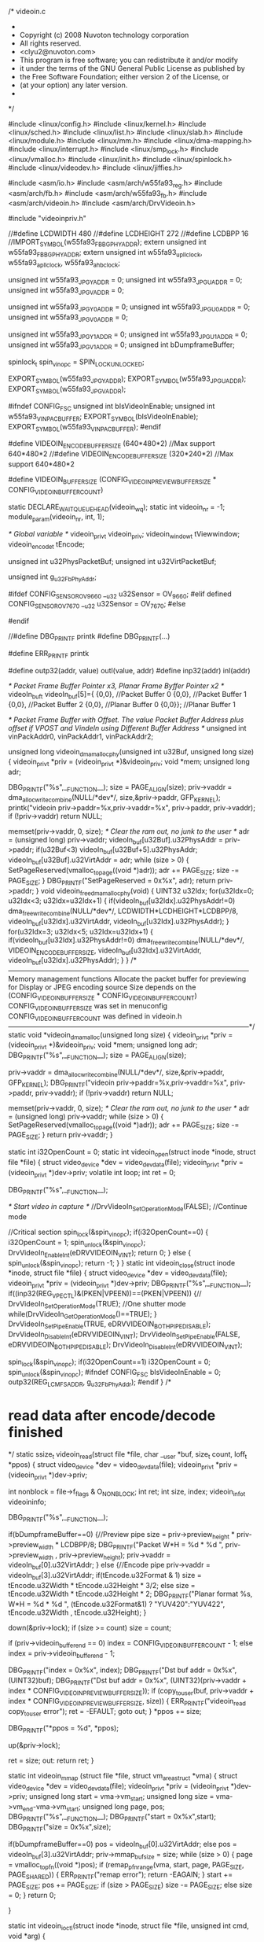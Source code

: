 /* videoin.c
 *
 * Copyright (c) 2008 Nuvoton technology corporation
 * All rights reserved.
 * <clyu2@nuvoton.com>
 * This program is free software; you can redistribute it and/or modify
 * it under the terms of the GNU General Public License as published by
 * the Free Software Foundation; either version 2 of the License, or
 * (at your option) any later version.
 *
 */


#include <linux/config.h>
#include <linux/kernel.h>
#include <linux/sched.h>
#include <linux/list.h>
#include <linux/slab.h>
#include <linux/module.h>
#include <linux/mm.h>
#include <linux/dma-mapping.h>
#include <linux/interrupt.h>
#include <linux/smp_lock.h>
#include <linux/vmalloc.h>
#include <linux/init.h>
#include <linux/spinlock.h>
#include <linux/videodev.h>
#include <linux/jiffies.h>

#include <asm/io.h>
#include <asm/arch/w55fa93_reg.h>
#include <asm/arch/fb.h>
#include <asm/arch/w55fa93_fb.h>
#include <asm/arch/videoin.h>
#include <asm/arch/DrvVideoin.h>

#include "videoinpriv.h"

//#define LCDWIDTH	480
//#define LCDHEIGHT	272
//#define LCDBPP		16
//IMPORT_SYMBOL(w55fa93_FB_BG_PHY_ADDR);
extern unsigned int w55fa93_FB_BG_PHY_ADDR;
extern unsigned int w55fa93_upll_clock, w55fa93_apll_clock, w55fa93_ahb_clock;

unsigned int w55fa93_JPG_Y_ADDR = 0;
unsigned int w55fa93_JPG_U_ADDR = 0;
unsigned int w55fa93_JPG_V_ADDR = 0;

unsigned int w55fa93_JPG_Y0_ADDR = 0;
unsigned int w55fa93_JPG_U0_ADDR = 0;
unsigned int w55fa93_JPG_V0_ADDR = 0;

unsigned int w55fa93_JPG_Y1_ADDR = 0;
unsigned int w55fa93_JPG_U1_ADDR = 0;
unsigned int w55fa93_JPG_V1_ADDR = 0;
unsigned int bDumpframeBuffer;

spinlock_t spin_vin_opc = SPIN_LOCK_UNLOCKED;

EXPORT_SYMBOL(w55fa93_JPG_Y_ADDR);
EXPORT_SYMBOL(w55fa93_JPG_U_ADDR);
EXPORT_SYMBOL(w55fa93_JPG_V_ADDR);

#ifndef CONFIG_FSC
unsigned int bIsVideoInEnable;
unsigned int w55fa93_VIN_PAC_BUFFER;
EXPORT_SYMBOL(bIsVideoInEnable);
EXPORT_SYMBOL(w55fa93_VIN_PAC_BUFFER);
#endif

#define VIDEOIN_ENCODE_BUFFER_SIZE	(640*480*2)	//Max support 640*480*2
//#define VIDEOIN_ENCODE_BUFFER_SIZE	(320*240*2)	//Max support 640*480*2

#define VIDEOIN_BUFFER_SIZE	(CONFIG_VIDEOIN_PREVIEW_BUFFER_SIZE * CONFIG_VIDEOIN_BUFFER_COUNT)

static DECLARE_WAIT_QUEUE_HEAD(videoin_wq);
static int videoin_nr = -1;
module_param(videoin_nr, int, 1);

/* Global variable */
videoin_priv_t 		videoin_priv;
videoin_window_t 	tViewwindow;
videoin_encode_t		tEncode;

unsigned int u32PhysPacketBuf;
unsigned int u32VirtPacketBuf;

unsigned int g_u32FbPhyAddr;

#ifdef CONFIG_SENSOR_OV9660
	__u32 u32Sensor = OV_9660;
#elif defined  CONFIG_SENSOR_OV7670
	__u32 u32Sensor = OV_7670;
#else
# error "please select one sensor"
#endif

//#define DBG_PRINTF	printk
#define DBG_PRINTF(...)

#define ERR_PRINTF		printk

#define outp32(addr, value)	outl(value, addr)
#define inp32(addr)			inl(addr)

/* Packet Frame Buffer Pointer x3, Planar Frame Byffer Pointer x2 */						   	
videoIn_buf_t videoIn_buf[5]={	{0,0},    	//Packet Buffer 0
						   	{0,0},   	//Packet Buffer 1	
							{0,0}, 	//Packet Buffer 2
							{0,0}, 	//Planar Buffer 0
							{0,0}};	//Planar Buffer 1	

/* Packet Frame Buffer with Offset. The value Packet Buffer Address plus offset if VPOST and VindeIn using Different Buffer Address */
unsigned int vinPackAddr0,  vinPackAddr1, vinPackAddr2; 		
 
unsigned long videoin_dmamalloc_phy(unsigned int u32Buf, unsigned long size)
{
	videoin_priv_t *priv = (videoin_priv_t *)&videoin_priv;
	void *mem;
	unsigned long adr;

	DBG_PRINTF("%s\n",__FUNCTION__);	
	size = PAGE_ALIGN(size);	
	priv->vaddr = dma_alloc_writecombine(NULL/*dev*/, 
									size,&priv->paddr, 
									GFP_KERNEL);	
	printk("videoin priv->paddr=%x,priv->vaddr=%x\n", priv->paddr, priv->vaddr);
	if (!priv->vaddr)
		return NULL;

	memset(priv->vaddr, 0, size); 				/* Clear the ram out, no junk to the user */
	adr = (unsigned long) priv->vaddr;
	videoIn_buf[u32Buf].u32PhysAddr = priv->paddr;
	if(u32Buf<3)
		videoIn_buf[u32Buf+5].u32PhysAddr;
	videoIn_buf[u32Buf].u32VirtAddr = adr;
	while (size > 0) {
		SetPageReserved(vmalloc_to_page((void *)adr));		
		adr += PAGE_SIZE;
		size -= PAGE_SIZE;		
	}
	DBG_PRINTF("SetPageReserved = 0x%x\n", adr);
	return priv->paddr;
}
void videoin_free_dmamalloc_phy(void)
{
	UINT32 u32Idx;
	for(u32Idx=0; u32Idx<3; u32Idx=u32Idx+1)
	{
		if(videoIn_buf[u32Idx].u32PhysAddr!=0)
			dma_free_writecombine(NULL/*dev*/,
								 	LCDWIDTH*LCDHEIGHT*LCDBPP/8, 
									videoIn_buf[u32Idx].u32VirtAddr, 
									videoIn_buf[u32Idx].u32PhysAddr);
	}
	for(u32Idx=3; u32Idx<5; u32Idx=u32Idx+1)
	{
		if(videoIn_buf[u32Idx].u32PhysAddr!=0)
			dma_free_writecombine(NULL/*dev*/, 
									VIDEOIN_ENCODE_BUFFER_SIZE, 
									videoIn_buf[u32Idx].u32VirtAddr, 
									videoIn_buf[u32Idx].u32PhysAddr);
	}
}
/*---------------------------------------------------------------------------------------------------------
	Memory management functions 
	Allocate the packet buffer for previewing for Display or JPEG encoding source
	Size depends on the (CONFIG_VIDEOIN_BUFFER_SIZE * CONFIG_VIDEOIN_BUFFER_COUNT)
	CONFIG_VIDEOIN_BUFFER_SIZE was set in menuconfig
	CONFIG_VIDEOIN_BUFFER_COUNT was defined in videoin.h
---------------------------------------------------------------------------------------------------------*/
static void *videoin_dmamalloc(unsigned long size)
{
	videoin_priv_t *priv = (videoin_priv_t *)&videoin_priv;
	void *mem;
	unsigned long adr;
	DBG_PRINTF("%s\n",__FUNCTION__);	
	size = PAGE_ALIGN(size);
	
	priv->vaddr = dma_alloc_writecombine(NULL/*dev*/, 
									size,&priv->paddr, 
									GFP_KERNEL);	
	DBG_PRINTF("videoin priv->paddr=%x,priv->vaddr=%x\n", priv->paddr, priv->vaddr);
	if (!priv->vaddr)
		return NULL;

	memset(priv->vaddr, 0, size); /* Clear the ram out, no junk to the user */
	adr = (unsigned long) priv->vaddr;
	while (size > 0) {
		SetPageReserved(vmalloc_to_page((void *)adr));
		adr += PAGE_SIZE;
		size -= PAGE_SIZE;
	}
	return priv->vaddr;
}

static int i32OpenCount = 0;
static int videoin_open(struct inode *inode, struct file *file)
{
	struct video_device *dev = video_devdata(file);
	videoin_priv_t *priv = (videoin_priv_t *)dev->priv;	
	volatile int  loop;
	int ret = 0;
	
	
	DBG_PRINTF("%s\n",__FUNCTION__);	
		
	/* Start video in capture */
	//DrvVideoIn_SetOperationMode(FALSE);	//Continue mode

//Critical section 
	spin_lock(&spin_vin_opc);
	if(i32OpenCount==0)
	{
		i32OpenCount = 1;
		spin_unlock(&spin_vin_opc);
		DrvVideoIn_EnableInt(eDRVVIDEOIN_VINT);		
		return 0;
	}
	else
	{
		spin_unlock(&spin_vin_opc);
		return -1;
	}
}
static int videoin_close(struct inode *inode, struct file *file)
{
	struct video_device *dev = video_devdata(file);
	videoin_priv_t *priv = (videoin_priv_t *)dev->priv;
	DBG_PRINTF("%s\n",__FUNCTION__);	
	if((inp32(REG_VPECTL)&(PKEN|VPEEN))==(PKEN|VPEEN))
	{//
		DrvVideoIn_SetOperationMode(TRUE);			//One shutter mode
		while(DrvVideoIn_GetOperationMode()==TRUE);		
	}
	DrvVideoIn_SetPipeEnable(TRUE, eDRVVIDEOIN_BOTH_PIPE_DISABLE);
	DrvVideoIn_DisableInt(eDRVVIDEOIN_VINT);
	DrvVideoIn_SetPipeEnable(FALSE, eDRVVIDEOIN_BOTH_PIPE_DISABLE);
	DrvVideoIn_DisableInt(eDRVVIDEOIN_VINT);

	spin_lock(&spin_vin_opc);
	if(i32OpenCount==1)
		i32OpenCount = 0;
	spin_unlock(&spin_vin_opc);
#ifndef CONFIG_FSC	
	bIsVideoInEnable = 0;
	outp32(REG_LCM_FSADDR, g_u32FbPhyAddr);
#endif
}
/*
* read data after encode/decode finished
*/
static ssize_t videoin_read(struct file *file, char __user *buf,
		      size_t count, loff_t *ppos)
{
	struct video_device *dev = video_devdata(file);
	videoin_priv_t *priv = (videoin_priv_t *)dev->priv;

	int nonblock = file->f_flags & O_NONBLOCK;
	int ret;
	int size, index;
	videoin_info_t videoininfo;

	DBG_PRINTF("%s\n",__FUNCTION__);	
 
	if(bDumpframeBuffer==0)
	{//Preview pipe
		size = priv->preview_height * priv->preview_width * LCDBPP/8;
		DBG_PRINTF("Packet W*H = %d * %d \n", priv->preview_width , priv->preview_height);
		priv->vaddr = videoIn_buf[0].u32VirtAddr;	
	}
	else
	{//Encode pipe	
		priv->vaddr = videoIn_buf[3].u32VirtAddr;
		if(tEncode.u32Format & 1)
			size = tEncode.u32Width * tEncode.u32Height  * 3/2;
		else
			size = tEncode.u32Width * tEncode.u32Height * 2;		
		DBG_PRINTF("Planar format %s,  W*H = %d * %d \n", (tEncode.u32Format&1) ? "YUV420":"YUV422",  
					tEncode.u32Width , tEncode.u32Height);
	}

	down(&priv->lock);
	if (size >= count)
		size = count;
		
	if (priv->videoin_bufferend == 0)
		index = CONFIG_VIDEOIN_BUFFER_COUNT - 1;
	else
		index = priv->videoin_bufferend - 1;

	DBG_PRINTF("index = 0x%x\n", index);
	DBG_PRINTF("Dst buf addr = 0x%x\n", (UINT32)buf);
	DBG_PRINTF("Dst buf addr = 0x%x\n", (UINT32)(priv->vaddr + index * CONFIG_VIDEOIN_PREVIEW_BUFFER_SIZE));
	if (copy_to_user(buf, priv->vaddr + index * CONFIG_VIDEOIN_PREVIEW_BUFFER_SIZE, size)) 
	{
		ERR_PRINTF("videoin_read copy_to_user error\n");
		ret = -EFAULT;
		goto out;
	}
	*ppos += size;
	
	DBG_PRINTF("*ppos = %d\n", *ppos);

	up(&priv->lock);
	
	ret = size;
out:
	return ret;
}

static int videoin_mmap (struct file *file, struct vm_area_struct *vma)
{	
	struct video_device *dev = video_devdata(file);
	videoin_priv_t *priv = (videoin_priv_t *)dev->priv;
	unsigned long start = vma->vm_start;
	unsigned long size  = vma->vm_end-vma->vm_start;
	unsigned long page, pos;
	DBG_PRINTF("%s\n",__FUNCTION__);	
	DBG_PRINTF("start = 0x%x\n",start);
	DBG_PRINTF("size = 0x%x\n",size);
	
	if(bDumpframeBuffer==0)	
		pos = videoIn_buf[0].u32VirtAddr;	
	else
		pos = videoIn_buf[3].u32VirtAddr;
	priv->mmap_bufsize = size;
	while (size > 0) 
	{
		page = vmalloc_to_pfn((void *)pos);
		if (remap_pfn_range(vma, start, page, PAGE_SIZE, PAGE_SHARED))
		{
			ERR_PRINTF("remap error\n");
			return -EAGAIN;
		}
		start += PAGE_SIZE;
		pos += PAGE_SIZE;
		if (size > PAGE_SIZE)
			size -= PAGE_SIZE;
		else
			size = 0;
	}
	return 0;
	
}

static int videoin_ioctl(struct inode *inode, struct file *file,
				 unsigned int cmd, void *arg)
{

	DBG_PRINTF("%s\n",__FUNCTION__);	
	DBG_PRINTF("cmd = %d\n",cmd);	
	DBG_PRINTF("videoin ioctl, cmd = %d\n", cmd);
	
	switch (cmd) {	
		case VIDEOIN_PREVIEW_PIPE_CTL:						
			vin_ioctl_preview_ctl(inode, 
							file,
				 			cmd, 
							arg);	
			break;
		case VIDEOIN_ENCODE_PIPE_CTL:
			DBG_PRINTF("Preview start\n");	
			vin_ioctl_encode_ctl(inode, 
							file,
				 			cmd, 
							arg);
			break;	
		case VIDEOIN_S_PARAM:
			vin_ioctl_s_para(inode, 
							file,
				 			cmd, 
							arg);	
			break;
		case VIDEOIN_S_VIEW_WINDOW:
			vin_ioctl_s_view_window(inode, 
							file,
				 			cmd, 
							arg);				
			
		case VIDEOIN_S_JPG_PARAM:
			 vin_ioctl_s_jpg_para(inode, 
							file,
				 			cmd, 
							arg);	
			break;
		case VIDEOIN_SELECT_FRAME_BUFFER:
			vin_ioctl_select_frame_buffer(inode, 
							file,
				 			cmd, 
							arg);
			break;
		default:
			return -ENOIOCTLCMD;
	}
	return 0;
}

static struct file_operations videoin_fops = {
	.owner =  THIS_MODULE,
	.open =   videoin_open,
	.release =videoin_close,
	.read =   videoin_read,
	.mmap =   videoin_mmap,
	.ioctl =  videoin_ioctl,
	.llseek = no_llseek,
};

#ifdef CONFIG_PM

/* suspend and resume support for the lcd controller */

static int videoin_suspend(struct platform_device *dev, pm_message_t state)
{
	struct fb_info	   *fbinfo = platform_get_drvdata(dev);
	struct w90x900fb_info *info = fbinfo->par;
	DBG_PRINTF("%s\n",__FUNCTION__);	
	w90x900fb_stop_lcd();
	msleep(1);
	clk_disable(info->clk);
	return 0;
}

static int videoin_resume(struct platform_device *dev)
{
	struct fb_info	   *fbinfo = platform_get_drvdata(dev);
	struct w90x900fb_info *info = fbinfo->par;
	DBG_PRINTF("%s\n",__FUNCTION__);	
	clk_enable(info->clk);
	msleep(1);

	w90x900fb_init_registers(info);
	return 0;
}

#else
#define videoinc_suspend NULL
#define videoin_resume  NULL
#endif
static int vincap, first;
volatile u64 irqbegin;
	//curtime = jiffies;

unsigned int u32FrameNumber=0; 
unsigned int videoinFrameCount(void)
{
	return u32FrameNumber;
}
static irqreturn_t irq_handler(int irq, void *dev_id, struct pt_regs *r)
{
	UINT32 u32IntStatus;
	u32FrameNumber = u32FrameNumber+1;
/* Useless to fix FSC bug
	if(videoIn_buf[0].u32PhysAddr != videoIn_buf[5].u32PhysAddr)
	{//Fix FSC bug
		if( inp32(REG_FSC0_WBUF) == videoIn_buf[0].u32PhysAddr)
		{	
			DrvVideoIn_SetBaseStartAddress(eDRVVIDEOIN_PACKET, 0, videoIn_buf[5].u32PhysAddr);
		}
		else if ( inp32(REG_FSC0_WBUF) == videoIn_buf[1].u32PhysAddr)
		{
			DrvVideoIn_SetBaseStartAddress(eDRVVIDEOIN_PACKET, 1, videoIn_buf[6].u32PhysAddr);
		}
		else if (  inp32(REG_FSC0_WBUF) == videoIn_buf[2].u32PhysAddr)
		{
			DrvVideoIn_SetBaseStartAddress(eDRVVIDEOIN_PACKET, 2, videoIn_buf[7].u32PhysAddr);
		}
	}
*/ 	
#ifndef CONFIG_FSC
	if(inp32( REG_VPECTL ) & PKEN)
	{//Packet pipe enable 
		if( inp32(REG_PACBA0) == vinPackAddr0)
		{	
			DrvVideoIn_SetBaseStartAddress(eDRVVIDEOIN_PACKET, 0, vinPackAddr1);
			w55fa93_VIN_PAC_BUFFER = videoIn_buf[0].u32PhysAddr;
		}
		else if ( inp32(REG_PACBA0) == vinPackAddr1)
		{
			DrvVideoIn_SetBaseStartAddress(eDRVVIDEOIN_PACKET, 0, vinPackAddr2);
			w55fa93_VIN_PAC_BUFFER = videoIn_buf[1].u32PhysAddr;
		}
		else if (  inp32(REG_PACBA0) == vinPackAddr2)
		{
			DrvVideoIn_SetBaseStartAddress(eDRVVIDEOIN_PACKET, 0, vinPackAddr0);
			w55fa93_VIN_PAC_BUFFER = videoIn_buf[2].u32PhysAddr;
		}
	}	
#endif	
	if(inp32(REG_YBA0) == w55fa93_JPG_Y0_ADDR )
	{//Current use YUV 0. Switch to another one buffer
		DrvVideoIn_SetBaseStartAddress(eDRVVIDEOIN_PLANAR, 0, w55fa93_JPG_Y1_ADDR);		
		DrvVideoIn_SetBaseStartAddress(eDRVVIDEOIN_PLANAR, 1, w55fa93_JPG_U1_ADDR);	
		DrvVideoIn_SetBaseStartAddress(eDRVVIDEOIN_PLANAR, 2, w55fa93_JPG_V1_ADDR);	
		//Buffer 0 is valid for JEPG
		w55fa93_JPG_Y_ADDR = w55fa93_JPG_Y0_ADDR;	
		w55fa93_JPG_U_ADDR = w55fa93_JPG_U0_ADDR;
		w55fa93_JPG_V_ADDR = w55fa93_JPG_V0_ADDR;
	}
	else
	{
		DrvVideoIn_SetBaseStartAddress(eDRVVIDEOIN_PLANAR, 0, w55fa93_JPG_Y0_ADDR);		
		DrvVideoIn_SetBaseStartAddress(eDRVVIDEOIN_PLANAR, 1, w55fa93_JPG_U0_ADDR);	
		DrvVideoIn_SetBaseStartAddress(eDRVVIDEOIN_PLANAR, 2, w55fa93_JPG_V0_ADDR);	
		//Buffer 1 is valid for JEPG
		w55fa93_JPG_Y_ADDR = w55fa93_JPG_Y1_ADDR;
		w55fa93_JPG_U_ADDR = w55fa93_JPG_U1_ADDR;
		w55fa93_JPG_V_ADDR = w55fa93_JPG_V1_ADDR;
	}
	DrvVideoIn_SetShadowRegister();

	u32IntStatus = inp32(REG_VPEINT);
	if( (u32IntStatus & (VINTEN | VINT)) == (VINTEN | VINT))
		outp32(REG_VPEINT, (u32IntStatus & ~(MDINT | ADDRMINT | MEINT)));			/* Clear Frame end interrupt */
	else if((u32IntStatus & (ADDRMEN|ADDRMINT)) == (ADDRMEN|ADDRMINT))
		outp32(REG_VPEINT, (u32IntStatus & ~(MDINT | VINT | MEINT)));				/* Clear Address match interrupt */
	else if ((u32IntStatus & (MEINTEN|MEINT)) == (MEINTEN|MEINT))
		outp32(REG_VPEINT, (u32IntStatus & ~(MDINT | VINT|ADDRMINT)));			/* Clear Memory error interrupt */	
	else if ((u32IntStatus & (MDINTEN|MDINT)) == (MDINTEN|MDINT))
		outp32(REG_VPEINT, (u32IntStatus & ~( VINT | MEINT | ADDRMINT)));			/* Clear Memory error interrupt */	

	wake_up_interruptible(&videoin_wq);    
	return IRQ_HANDLED;
}


void videoin_register_outputdev(void *dev_id, vout_ops_t *fn)
{
	DBG_PRINTF("%s\n",__FUNCTION__);		
	videoin_priv.dev_id = dev_id;
	videoin_priv.callback = fn;
}

void videoin_release(struct video_device *vfd)
{
	DBG_PRINTF("%s\n",__FUNCTION__);		
	//kfree(vfd);
}
unsigned int g_u32FbPhyAddr;
int __devinit videoin_init(void)
{
	int ret = 0;
	int i;
	unsigned int u32PacketBuf0, u32PacketBuf1, u32PacketBuf2;
	unsigned int u32PlanarBuf0, u32PlanarBuf1;
	UINT32 u32PhyAddr;
	videoin_priv_t *priv = (videoin_priv_t *)&videoin_priv;
	
	g_u32FbPhyAddr = inp32(REG_LCM_FSADDR);					
	
	DBG_PRINTF("%s\n",__FUNCTION__);				
	/* initialize locks */
	init_MUTEX(&videoin_priv.lock);
	
	priv->jdev.owner = THIS_MODULE;
	priv->jdev.type = VID_TYPE_CAPTURE | VID_TYPE_SCALES;
	priv->jdev.hardware = VID_HARDWARE_W55FA93;
	priv->jdev.release = videoin_release;
	priv->jdev.fops = &videoin_fops;
	priv->jdev.priv = &videoin_priv;
	priv->preview_width     = LCDWIDTH; //CONFIG_VIDEOIN_PREVIEW_RESOLUTION_X;
	priv->preview_height    = LCDHEIGHT; //CONFIG_VIDEOIN_PREVIEW_RESOLUTION_Y;
	
	priv->videoin_buffersize = CONFIG_VIDEOIN_PREVIEW_BUFFER_SIZE;
	
	priv->videoin_buffer = kmalloc(sizeof(__u8*) * CONFIG_VIDEOIN_BUFFER_COUNT, GFP_KERNEL);
#ifdef CONFIG_VIDEOIN_VPOST_OVERLAY_BUFFER
	DBG_PRINTF("\nUsing Overlay\n");
	/*For 1 * Packet pipe*/
	u32PhysPacketBuf = w55fa93_FB_BG_PHY_ADDR;
	u32VirtPacketBuf = phys_to_virt(u32PhysPacketBuf);
	
	/*For Planar pipe*/
	priv->vaddr = videoin_dmamalloc(VIDEOIN_ENCODE_BUFFER_SIZE);
	if (!priv->vaddr)
		return -ENOMEM;
#else
	DBG_PRINTF("\nUsing FSC\n");
	//Allocate 3 buffer for preview 
	u32PacketBuf0 = videoin_dmamalloc_phy(0, LCDWIDTH*LCDHEIGHT*LCDBPP/8);		//Packet buffer 0
	if (!u32PacketBuf0)
	{
		printk("VideoIn allocated buffer fail\n");
		return -ENOMEM;	
	}
	u32PacketBuf1 = videoin_dmamalloc_phy(1, LCDWIDTH*LCDHEIGHT*LCDBPP/8);		//Packet buffer 1
	if (!u32PacketBuf1)
	{
		printk("VideoIn allocated buffer fail\n");
		return -ENOMEM;	
	}
	u32PacketBuf2 = videoin_dmamalloc_phy(2, LCDWIDTH*LCDHEIGHT*LCDBPP/8);		//Packet buffer 2
	if (!u32PacketBuf2)
	{
		printk("VideoIn allocated buffer fail\n");
		return -ENOMEM;		
	}
	//Allocate 2 buffer for JEPG encode  
	u32PlanarBuf0 = videoin_dmamalloc_phy(3, VIDEOIN_ENCODE_BUFFER_SIZE);			//Planar buffer 0	
	w55fa93_JPG_Y0_ADDR = u32PlanarBuf0;
	if (!u32PlanarBuf0)
	{
		printk("VideoIn allocated buffer fail\n");
		return -ENOMEM;
	}
	u32PlanarBuf1 = videoin_dmamalloc_phy(4, VIDEOIN_ENCODE_BUFFER_SIZE);			//Planar buffer 1
	w55fa93_JPG_Y1_ADDR = u32PlanarBuf1;
	if (!u32PlanarBuf1)
	{
		printk("VideoIn allocated buffer fail\n");
		return -ENOMEM;
	}
#endif
	
	for(i = 0; i < CONFIG_VIDEOIN_BUFFER_COUNT; i++)
	{
		priv->videoin_buffer[i] = priv->paddr + i * CONFIG_VIDEOIN_PREVIEW_BUFFER_SIZE;
		DBG_PRINTF("bufer[%d]:%x\n", i, priv->videoin_buffer[i]);
	}

	if (video_register_device(&priv->jdev, VFL_TYPE_GRABBER, videoin_nr) == -1) {
		printk("%s: video_register_device failed\n", __FUNCTION__);
		dma_free_writecombine(NULL/*dev*/, VIDEOIN_ENCODE_BUFFER_SIZE, priv->vaddr, priv->paddr);
		kfree(priv->videoin_buffer);//2010-07-27
		return -EPIPE;
	}

	if (!request_mem_region((unsigned long)W55FA93_VA_VIDEOIN, W55FA93_SZ_VIDEOIN, "w55fa93-videoin"))
	{
		printk("%s: request_mem_region failed\n", __FUNCTION__);
		video_unregister_device(&videoin_priv.jdev);
		dma_free_writecombine(NULL/*dev*/, VIDEOIN_ENCODE_BUFFER_SIZE, priv->vaddr, priv->paddr);
		kfree(priv->videoin_buffer); //2010-07-27
		return -EBUSY;
	}

	ret = request_irq(IRQ_CAP, irq_handler, SA_INTERRUPT, "w55fa93-videoin", priv);
	if (ret) {
		printk("cannot get irq %d - err %d\n", IRQ_CAP, ret);
		ret = -EBUSY;
		goto release_mem;
	}
	DrvVideoIn_Init(TRUE, 						// BOOL bIsEnableSnrClock,
					0, 						// E_DRVVIDEOIN_SNR_SRC eSnrSrc,	
					24000, 					// UINT32 u32SensorFreq,
					eDrvVideoIn_2nd_SNR_CCIR601);	// E_DRVVIDEOIN_DEV_TYPE eDevType
		
	if (InitSensor(u32Sensor, priv, u32PacketBuf0, u32PacketBuf1, u32PacketBuf2) == 0)
	{				
		printk("Init Sensor fail\n");	
		ret = -EBUSY;		
		goto release_mem;
	}
	return ret;

release_mem:
	video_unregister_device(&priv->jdev);
	release_mem_region((unsigned long)W55FA93_VA_VIDEOIN, W55FA93_SZ_VIDEOIN);	
	free_irq(IRQ_CAP,priv);
	videoin_free_dmamalloc_phy();
	kfree(priv->videoin_buffer); //2010-07-27
	return ret;
}

static void __exit videoin_cleanup(void)
{
	videoin_priv_t *priv = (videoin_priv_t *)&videoin_priv;
	DBG_PRINTF("%s\n",__FUNCTION__);	
	video_unregister_device(&priv->jdev);
	release_mem_region((unsigned long)W55FA93_VA_VIDEOIN, W55FA93_SZ_VIDEOIN);
	free_irq(IRQ_CAP,priv);
	dma_free_writecombine(NULL/*dev*/, VIDEOIN_BUFFER_SIZE, priv->vaddr, priv->paddr);
	//platform_driver_unregister(&ov9660codec_driver);
}

module_init(videoin_init);
module_exit(videoin_cleanup);

EXPORT_SYMBOL(videoin_register_outputdev);

MODULE_DESCRIPTION("video in driver for the W55FA93");
MODULE_LICENSE("GPL");
